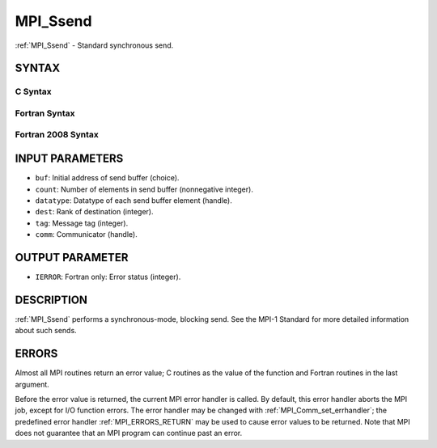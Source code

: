 .. _MPI_Ssend:

MPI_Ssend
~~~~~~~~~

:ref:`MPI_Ssend` - Standard synchronous send.

SYNTAX
======

C Syntax
--------

.. code-block:: c
   :linenos:

   #include <mpi.h>
   int MPI_Ssend(const void *buf, int count, MPI_Datatype datatype, int dest,
   	int tag, MPI_Comm comm)

Fortran Syntax
--------------

.. code-block:: fortran
   :linenos:

   USE MPI
   ! or the older form: INCLUDE 'mpif.h'
   MPI_SSEND(BUF, COUNT, DATATYPE, DEST, TAG, COMM, IERROR)
   	<type>	BUF(*)
   	INTEGER	COUNT, DATATYPE, DEST, TAG, COMM, IERROR

Fortran 2008 Syntax
-------------------

.. code-block:: fortran
   :linenos:

   USE mpi_f08
   MPI_Ssend(buf, count, datatype, dest, tag, comm, ierror)
   	TYPE(*), DIMENSION(..), INTENT(IN) :: buf
   	INTEGER, INTENT(IN) :: count, dest, tag
   	TYPE(MPI_Datatype), INTENT(IN) :: datatype
   	TYPE(MPI_Comm), INTENT(IN) :: comm
   	INTEGER, OPTIONAL, INTENT(OUT) :: ierror

INPUT PARAMETERS
================

* ``buf``: Initial address of send buffer (choice). 

* ``count``: Number of elements in send buffer (nonnegative integer). 

* ``datatype``: Datatype of each send buffer element (handle). 

* ``dest``: Rank of destination (integer). 

* ``tag``: Message tag (integer). 

* ``comm``: Communicator (handle). 

OUTPUT PARAMETER
================

* ``IERROR``: Fortran only: Error status (integer). 

DESCRIPTION
===========

:ref:`MPI_Ssend` performs a synchronous-mode, blocking send. See the MPI-1
Standard for more detailed information about such sends.

ERRORS
======

Almost all MPI routines return an error value; C routines as the value
of the function and Fortran routines in the last argument.

Before the error value is returned, the current MPI error handler is
called. By default, this error handler aborts the MPI job, except for
I/O function errors. The error handler may be changed with
:ref:`MPI_Comm_set_errhandler`; the predefined error handler :ref:`MPI_ERRORS_RETURN`
may be used to cause error values to be returned. Note that MPI does not
guarantee that an MPI program can continue past an error.
